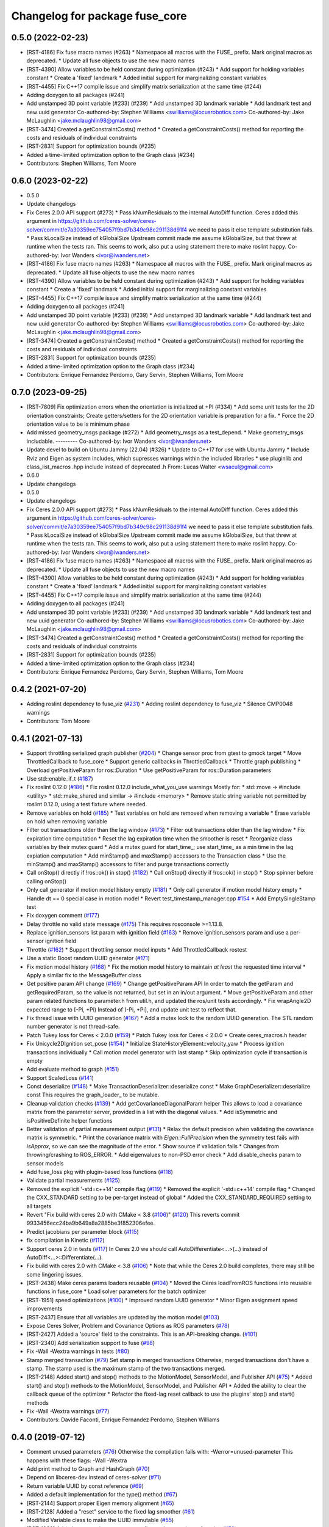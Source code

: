 ^^^^^^^^^^^^^^^^^^^^^^^^^^^^^^^
Changelog for package fuse_core
^^^^^^^^^^^^^^^^^^^^^^^^^^^^^^^

0.5.0 (2022-02-23)
------------------
* [RST-4186] Fix fuse macro names (#263)
  * Namespace all macros with the FUSE\_ prefix. Mark original macros as deprecated.
  * Update all fuse objects to use the new macro names
* [RST-4390] Allow variables to be held constant during optimization (#243)
  * Add support for holding variables constant
  * Create a 'fixed' landmark
  * Added initial support for marginalizing constant variables
* [RST-4455] Fix C++17 compile issue and simplify matrix serialization at the same time (#244)
* Adding doxygen to all packages (#241)
* Add unstamped 3D point variable (#233) (#239)
  * Add unstamped 3D landmark variable
  * Add landmark test and new uuid generator
  Co-authored-by: Stephen Williams <swilliams@locusrobotics.com>
  Co-authored-by: Jake McLaughlin <jake.mclaughlin98@gmail.com>
* [RST-3474] Created a getConstraintCosts() method
  * Created a getConstraintCosts() method for reporting the costs and residuals of individual constraints
* [RST-2831] Support for optimization bounds (#235)
* Added a time-limited optimization option to the Graph class (#234)
* Contributors: Stephen Williams, Tom Moore

0.6.0 (2023-02-22)
------------------
* 0.5.0
* Update changelogs
* Fix Ceres 2.0.0 API support (#273)
  * Pass kNumResiduals to the internal AutoDiff function.
  Ceres added this argument in https://github.com/ceres-solver/ceres-solver/commit/e7a30359ee754057f9bd7b349c98c291138d91f4 we need to pass it else template substitution fails.
  * Pass kLocalSize instead of kGlobalSize
  Upstream commit made me assume kGlobalSize, but that threw at runtime when the tests ran.
  This seems to work, also put a using statement there to make roslint happy.
  Co-authored-by: Ivor Wanders <ivor@iwanders.net>
* [RST-4186] Fix fuse macro names (#263)
  * Namespace all macros with the FUSE\_ prefix. Mark original macros as deprecated.
  * Update all fuse objects to use the new macro names
* [RST-4390] Allow variables to be held constant during optimization (#243)
  * Add support for holding variables constant
  * Create a 'fixed' landmark
  * Added initial support for marginalizing constant variables
* [RST-4455] Fix C++17 compile issue and simplify matrix serialization at the same time (#244)
* Adding doxygen to all packages (#241)
* Add unstamped 3D point variable (#233) (#239)
  * Add unstamped 3D landmark variable
  * Add landmark test and new uuid generator
  Co-authored-by: Stephen Williams <swilliams@locusrobotics.com>
  Co-authored-by: Jake McLaughlin <jake.mclaughlin98@gmail.com>
* [RST-3474] Created a getConstraintCosts() method
  * Created a getConstraintCosts() method for reporting the costs and residuals of individual constraints
* [RST-2831] Support for optimization bounds (#235)
* Added a time-limited optimization option to the Graph class (#234)
* Contributors: Enrique Fernandez Perdomo, Gary Servin, Stephen Williams, Tom Moore

0.7.0 (2023-09-25)
------------------
* [RST-7809] Fix optimization errors when the orientation is initialized at +PI (#334)
  * Add some unit tests for the 2D orientation constraints; Create getters/setters for the 2D orientation variable is preparation for a fix.
  * Force the 2D orientation value to be is minimum phase
* Add missed geometry_msgs package (#272)
  * Add geometry_msgs as a test_depend.
  * Make geometry_msgs includable.
  ---------
  Co-authored-by: Ivor Wanders <ivor@iwanders.net>
* Update devel to build on Ubuntu Jammy (22.04) (#326)
  * Update to C++17 for use with Ubuntu Jammy
  * Include Rviz and Eigen as system includes, which supresses warnings within the included libraries
  * use pluginlib and class_list_macros .hpp include instead of deprecated .h From: Lucas Walter <wsacul@gmail.com>
* 0.6.0
* Update changelogs
* 0.5.0
* Update changelogs
* Fix Ceres 2.0.0 API support (#273)
  * Pass kNumResiduals to the internal AutoDiff function.
  Ceres added this argument in https://github.com/ceres-solver/ceres-solver/commit/e7a30359ee754057f9bd7b349c98c291138d91f4 we need to pass it else template substitution fails.
  * Pass kLocalSize instead of kGlobalSize
  Upstream commit made me assume kGlobalSize, but that threw at runtime when the tests ran.
  This seems to work, also put a using statement there to make roslint happy.
  Co-authored-by: Ivor Wanders <ivor@iwanders.net>
* [RST-4186] Fix fuse macro names (#263)
  * Namespace all macros with the FUSE\_ prefix. Mark original macros as deprecated.
  * Update all fuse objects to use the new macro names
* [RST-4390] Allow variables to be held constant during optimization (#243)
  * Add support for holding variables constant
  * Create a 'fixed' landmark
  * Added initial support for marginalizing constant variables
* [RST-4455] Fix C++17 compile issue and simplify matrix serialization at the same time (#244)
* Adding doxygen to all packages (#241)
* Add unstamped 3D point variable (#233) (#239)
  * Add unstamped 3D landmark variable
  * Add landmark test and new uuid generator
  Co-authored-by: Stephen Williams <swilliams@locusrobotics.com>
  Co-authored-by: Jake McLaughlin <jake.mclaughlin98@gmail.com>
* [RST-3474] Created a getConstraintCosts() method
  * Created a getConstraintCosts() method for reporting the costs and residuals of individual constraints
* [RST-2831] Support for optimization bounds (#235)
* Added a time-limited optimization option to the Graph class (#234)
* Contributors: Enrique Fernandez Perdomo, Gary Servin, Stephen Williams, Tom Moore

0.4.2 (2021-07-20)
------------------
* Adding roslint dependency to fuse_viz (`#231 <https://github.com/locusrobotics/fuse/issues/231>`_)
  * Adding roslint dependency to fuse_viz
  * Silence CMP0048 warnings
* Contributors: Tom Moore

0.4.1 (2021-07-13)
------------------
* Support throttling serialized graph publisher (`#204 <https://github.com/locusrobotics/fuse/issues/204>`_)
  * Change sensor proc from gtest to gmock target
  * Move ThrottledCallback to fuse_core
  * Support generic callbacks in ThrottledCallback
  * Throttle graph publishing
  * Overload getPositiveParam for ros::Duration
  * Use getPositiveParam for ros::Duration parameters
* Use std::enable_if_t (`#187 <https://github.com/locusrobotics/fuse/issues/187>`_)
* Fix roslint 0.12.0 (`#186 <https://github.com/locusrobotics/fuse/issues/186>`_)
  * Fix roslint 0.12.0 include_what_you_use warnings
  Mostly for:
  * std::move -> #include <utility>
  * std::make_shared and similar -> #include <memory>
  * Remove static string variable not permitted by roslint 0.12.0, using a test fixture where needed.
* Remove variables on hold (`#185 <https://github.com/locusrobotics/fuse/issues/185>`_)
  * Test variables on hold are removed when removing a variable
  * Erase variable on hold when removing variable
* Filter out transactions older than the lag window (`#173 <https://github.com/locusrobotics/fuse/issues/173>`_)
  * Filter out transactions older than the lag window
  * Fix expiration time computation
  * Reset the lag expiration time when the smoother is reset
  * Reorganize class variables by their mutex guard
  * Add a mutex guard for start_time\_; use start_time\_ as a min time in the lag expiation computation
  * Add minStamp() and maxStamp() accessors to the Transaction class
  * Use the minStamp() and maxStamp() accessors to filter and purge transactions correctly
* Call onStop() directly if !ros::ok() in stop() (`#182 <https://github.com/locusrobotics/fuse/issues/182>`_)
  * Call onStop() directly if !ros::ok() in stop()
  * Stop spinner before calling onStop()
* Only call generator if motion model history empty (`#181 <https://github.com/locusrobotics/fuse/issues/181>`_)
  * Only call generator if motion model history empty
  * Handle dt == 0 special case in motion model
  * Revert test_timestamp_manager.cpp `#154 <https://github.com/locusrobotics/fuse/issues/154>`_
  * Add EmptySingleStamp test
* Fix doxygen comment (`#177 <https://github.com/locusrobotics/fuse/issues/177>`_)
* Delay throttle no valid state message (`#175 <https://github.com/locusrobotics/fuse/issues/175>`_)
  This requires rosconsole >=1.13.8.
* Replace ignition_sensors list param with ignition field (`#163 <https://github.com/locusrobotics/fuse/issues/163>`_)
  * Remove ignition_sensors param and use a per-sensor ignition field
* Throttle (`#162 <https://github.com/locusrobotics/fuse/issues/162>`_)
  * Support throttling sensor model inputs
  * Add ThrottledCallback rostest
* Use a static Boost random UUID generator (`#171 <https://github.com/locusrobotics/fuse/issues/171>`_)
* Fix motion model history (`#168 <https://github.com/locusrobotics/fuse/issues/168>`_)
  * Fix the motion model history to maintain *at least* the requested time interval
  * Apply a similar fix to the MessageBuffer class
* Get positive param API change (`#169 <https://github.com/locusrobotics/fuse/issues/169>`_)
  * Change getPositiveParam API
  In order to match the getParam and getRequiredParam, so the value is
  not returned, but set in an in/out argument.
  * Move getPositiveParam and other param related functions to
  parameter.h from util.h, and updated the ros/unit tests accordingly.
  * Fix wrapAngle2D expected range to [-Pi, +Pi)
  Instead of (-Pi, +Pi], and update unit test to reflect that.
* Fix thread issue with UUID generation (`#167 <https://github.com/locusrobotics/fuse/issues/167>`_)
  * Add a mutex lock to the random UUID generation. The STL random number generator is not thread-safe.
* Patch Tukey loss for Ceres < 2.0.0 (`#159 <https://github.com/locusrobotics/fuse/issues/159>`_)
  * Patch Tukey loss for Ceres < 2.0.0
  * Create ceres_macros.h header
* Fix Unicycle2DIgnition set_pose (`#154 <https://github.com/locusrobotics/fuse/issues/154>`_)
  * Initialize StateHistoryElement::velocity_yaw
  * Process ignition transactions individually
  * Call motion model generator with last stamp
  * Skip optimization cycle if transaction is empty
* Add evaluate method to graph (`#151 <https://github.com/locusrobotics/fuse/issues/151>`_)
* Support ScaledLoss (`#141 <https://github.com/locusrobotics/fuse/issues/141>`_)
* Const deserialize (`#148 <https://github.com/locusrobotics/fuse/issues/148>`_)
  * Make TransactionDeserializer::deserialize const
  * Make GraphDeserializer::deserialize const
  This requires the graph_loader\_ to be mutable.
* Cleanup validation checks (`#139 <https://github.com/locusrobotics/fuse/issues/139>`_)
  * Add getCovarianceDiagonalParam helper
  This allows to load a covariance matrix from the parameter server,
  provided in a list with the diagonal values.
  * Add isSymmetric and isPositiveDefinite helper functions
* Better validation of partial measurement output (`#131 <https://github.com/locusrobotics/fuse/issues/131>`_)
  * Relax the default precision when validating the covariance matrix is
  symmetric.
  * Print the covariance matrix with `Eigen::FullPrecision` when the
  symmetry test fails with `isApprox`, so we can see the magnitude of
  the error.
  * Show source if validation fails
  * Changes from throwing/crashing to ROS_ERROR.
  * Add eigenvalues to non-PSD error check
  * Add disable_checks param to sensor models
* Add fuse_loss pkg with plugin-based loss functions (`#118 <https://github.com/locusrobotics/fuse/issues/118>`_)
* Validate partial measurements (`#125 <https://github.com/locusrobotics/fuse/issues/125>`_)
* Removed the explicit '-std=c++14' compile flag (`#119 <https://github.com/locusrobotics/fuse/issues/119>`_)
  * Removed the explicit '-std=c++14' compile flag
  * Changed the CXX_STANDARD setting to be per-target instead of global
  * Added the CXX_STANDARD_REQUIRED setting to all targets
* Revert "Fix build with ceres 2.0 with CMake < 3.8 (`#106 <https://github.com/locusrobotics/fuse/issues/106>`_)" (`#120 <https://github.com/locusrobotics/fuse/issues/120>`_)
  This reverts commit 9933456ecc24ba9b649a8a2885be3f852306efee.
* Predict jacobians per parameter block (`#115 <https://github.com/locusrobotics/fuse/issues/115>`_)
* fix compilation in Kinetic (`#112 <https://github.com/locusrobotics/fuse/issues/112>`_)
* Support ceres 2.0 in tests (`#117 <https://github.com/locusrobotics/fuse/issues/117>`_)
  In Ceres 2.0 we should call AutoDifferentiate<...>(...) instead of
  AutoDiff<...>::Differentiate(...).
* Fix build with ceres 2.0 with CMake < 3.8 (`#106 <https://github.com/locusrobotics/fuse/issues/106>`_)
  * Note that while the Ceres 2.0 build completes, there may still be some lingering issues.
* [RST-2438] Make ceres params loaders reusable (`#104 <https://github.com/locusrobotics/fuse/issues/104>`_)
  * Moved the Ceres loadFromROS functions into reusable functions in fuse_core
  * Load solver parameters for the batch optimizer
* [RST-1951] speed optimizations (`#100 <https://github.com/locusrobotics/fuse/issues/100>`_)
  * Improved random UUID generator
  * Minor Eigen assignment speed improvements
* [RST-2437] Ensure that all variables are updated by the motion model (`#103 <https://github.com/locusrobotics/fuse/issues/103>`_)
* Expose Ceres Solver, Problem and Covariance Options as ROS parameters (`#78 <https://github.com/locusrobotics/fuse/issues/78>`_)
* [RST-2427] Added a 'source' field to the constraints. This is an API-breaking change. (`#101 <https://github.com/locusrobotics/fuse/issues/101>`_)
* [RST-2340] Add serialization support to fuse (`#98 <https://github.com/locusrobotics/fuse/issues/98>`_)
* Fix -Wall -Wextra warnings in tests (`#80 <https://github.com/locusrobotics/fuse/issues/80>`_)
* Stamp merged transaction (`#79 <https://github.com/locusrobotics/fuse/issues/79>`_)
  Set stamp in merged transactions
  Otherwise, merged transactions don't have a stamp.
  The stamp used is the maximum stamp of the two transactions merged.
* [RST-2148] Added start() and stop() methods to the MotionModel, SensorModel, and Publisher API (`#75 <https://github.com/locusrobotics/fuse/issues/75>`_)
  * Added start() and stop() methods to the MotionModel, SensorModel, and Publisher API
  * Added the ability to clear the callback queue of the optimizer
  * Refactor the fixed-lag reset callback to use the plugins' stop() and start() methods
* Fix -Wall -Wextra warnings (`#77 <https://github.com/locusrobotics/fuse/issues/77>`_)
* Contributors: Davide Faconti, Enrique Fernandez Perdomo, Stephen Williams

0.4.0 (2019-07-12)
------------------
* Comment unused parameters (`#76 <https://github.com/locusrobotics/fuse/issues/76>`_)
  Otherwise the compilation fails with: -Werror=unused-parameter
  This happens with these flags: -Wall -Wextra
* Add print method to Graph and HashGraph (`#70 <https://github.com/locusrobotics/fuse/issues/70>`_)
* Depend on libceres-dev instead of ceres-solver (`#71 <https://github.com/locusrobotics/fuse/issues/71>`_)
* Return variable UUID by const reference (`#69 <https://github.com/locusrobotics/fuse/issues/69>`_)
* Added a default implementation for the type() method (`#67 <https://github.com/locusrobotics/fuse/issues/67>`_)
* [RST-2144] Support proper Eigen memory alignment (`#65 <https://github.com/locusrobotics/fuse/issues/65>`_)
* [RST-2128] Added a "reset" service to the fixed lag smoother (`#61 <https://github.com/locusrobotics/fuse/issues/61>`_)
* Modified Variable class to make the UUID immutable (`#55 <https://github.com/locusrobotics/fuse/issues/55>`_)
* [RST-1960] Added a tangent/parameter space flag to the covariance function (`#50 <https://github.com/locusrobotics/fuse/issues/50>`_)
* Some minor header cleanup of fuse_core (`#51 <https://github.com/locusrobotics/fuse/issues/51>`_)
* [RST-1949] Added getConnectedVariables() and getConnectedConstraints() (`#45 <https://github.com/locusrobotics/fuse/issues/45>`_)
* [RST-1746] Remove the marginalizeVariable() methods from the Graph class. (`#44 <https://github.com/locusrobotics/fuse/issues/44>`_)
* [RST-1744] Added a marginal constraint class (`#43 <https://github.com/locusrobotics/fuse/issues/43>`_)
* [RST-1940] Added a localSize() method to the Variable class (`#42 <https://github.com/locusrobotics/fuse/issues/42>`_)
* [RST-1927] Update the local parameterization for the orientation variables (`#41 <https://github.com/locusrobotics/fuse/issues/41>`_)
* [RST-1926] Extend the local parameter definition to include Minus() (`#40 <https://github.com/locusrobotics/fuse/issues/40>`_)
* Contributors: Enrique Fernandez Perdomo, Enrique Fernández Perdomo, Stephen Williams

0.3.0 (2019-03-18)
------------------
* [RST-1653] transaction stamps (`#37 <https://github.com/locusrobotics/fuse/issues/37>`_)
  * Moved the set<ros::Time> object that always accompanies a Transaction into the Transaction itself.
  * Updated all related classes to support that change
* [RST-1477] Simplified the sensor<-->optimizer API (`#35 <https://github.com/locusrobotics/fuse/issues/35>`_)
  * Simplified the sensor<-->optimizer API. Moved the implementation details of the optimizer transaction callback into the optimizer where it belongs.
* Contributors: Stephen Williams

0.2.0 (2019-01-16)
------------------
* Fix tests for bionic (`#34 <https://github.com/locusrobotics/fuse/issues/34>`_)
* [RST-1554] test depends (`#30 <https://github.com/locusrobotics/fuse/issues/30>`_)
  * Refactored all CMakeLists.txt to avoid path issues when using workspace overlays
* Contributors: Gary Servin, Stephen Williams

0.1.1 (2018-08-15)
------------------

0.1.0 (2018-08-12)
------------------
* [RST-1121] move optimizers (`#25 <https://github.com/locusrobotics/fuse/issues/25>`_)
  * Added a clone() method to the Transaction object
  * Changed optimizer to unique ownership of the graph. This better captures the usage.
* [RST-1121] Moved the pose publishers (`#19 <https://github.com/locusrobotics/fuse/issues/19>`_)
  * Clean up Eigen depends and includes
* [RST-1121] move publishers (`#18 <https://github.com/locusrobotics/fuse/issues/18>`_)
* [RST-1121] move motion models (`#17 <https://github.com/locusrobotics/fuse/issues/17>`_)
* [RST-1121] move sensor classes (`#16 <https://github.com/locusrobotics/fuse/issues/16>`_)
* [RST-1121] Moved the Graph classes (`#15 <https://github.com/locusrobotics/fuse/issues/15>`_)
* Adding absolute 3d pose
* Converted all Eigen objects to use row-major order (`#22 <https://github.com/locusrobotics/fuse/issues/22>`_)
* Contributors: Stephen Williams, Tom Moore

0.0.2 (2018-07-16)
------------------
* Added the Transaction class and unit tests (`#2 <https://github.com/locusrobotics/fuse/issues/2>`_)
* Added missing test depend (`#3 <https://github.com/locusrobotics/fuse/issues/3>`_)
* Contributors: Stephen Williams

0.0.1 (2018-07-05)
------------------
* Moved the Variable and Constraint classed into the public fuse repo
* Contributors: Stephen Williams

